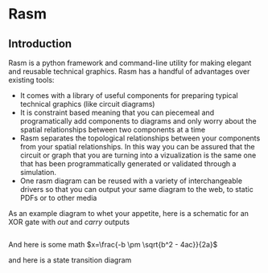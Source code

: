 * Rasm

** Introduction

Rasm is a python framework and command-line utility for making elegant and reusable technical graphics. Rasm has a handful of advantages over existing tools:

- It comes with a library of useful components for preparing typical technical graphics (like circuit diagrams)
- It is constraint based meaning that you can piecemeal and programatically add components to diagrams and only worry about the spatial relationships between two components at a time
- Rasm separates the topological relationships between your components from your spatial relationships. In this way you can be assured that the circuit or graph that you are turning into a vizualization is the same one that has been programmatically generated or validated through a simulation.
- One rasm diagram can be reused with a variety of interchangeable drivers so that you can output your same diagram to the web, to static PDFs or to other media

As an example diagram to whet your appetite, here is a schematic for an XOR gate with $out$ and $carry$ outputs

#+BEGIN_SRC python rasm planar xor rasm/planar/examples/xor_gate.py
#+END_SRC

And here is some math $x=\frac{-b \pm \sqrt{b^2 - 4ac}}{2a}$

and here is a state transition diagram

#+BEGIN_SRC python rasm planar str rasm/planar/examples/state_transition.py
#+END_SRC
